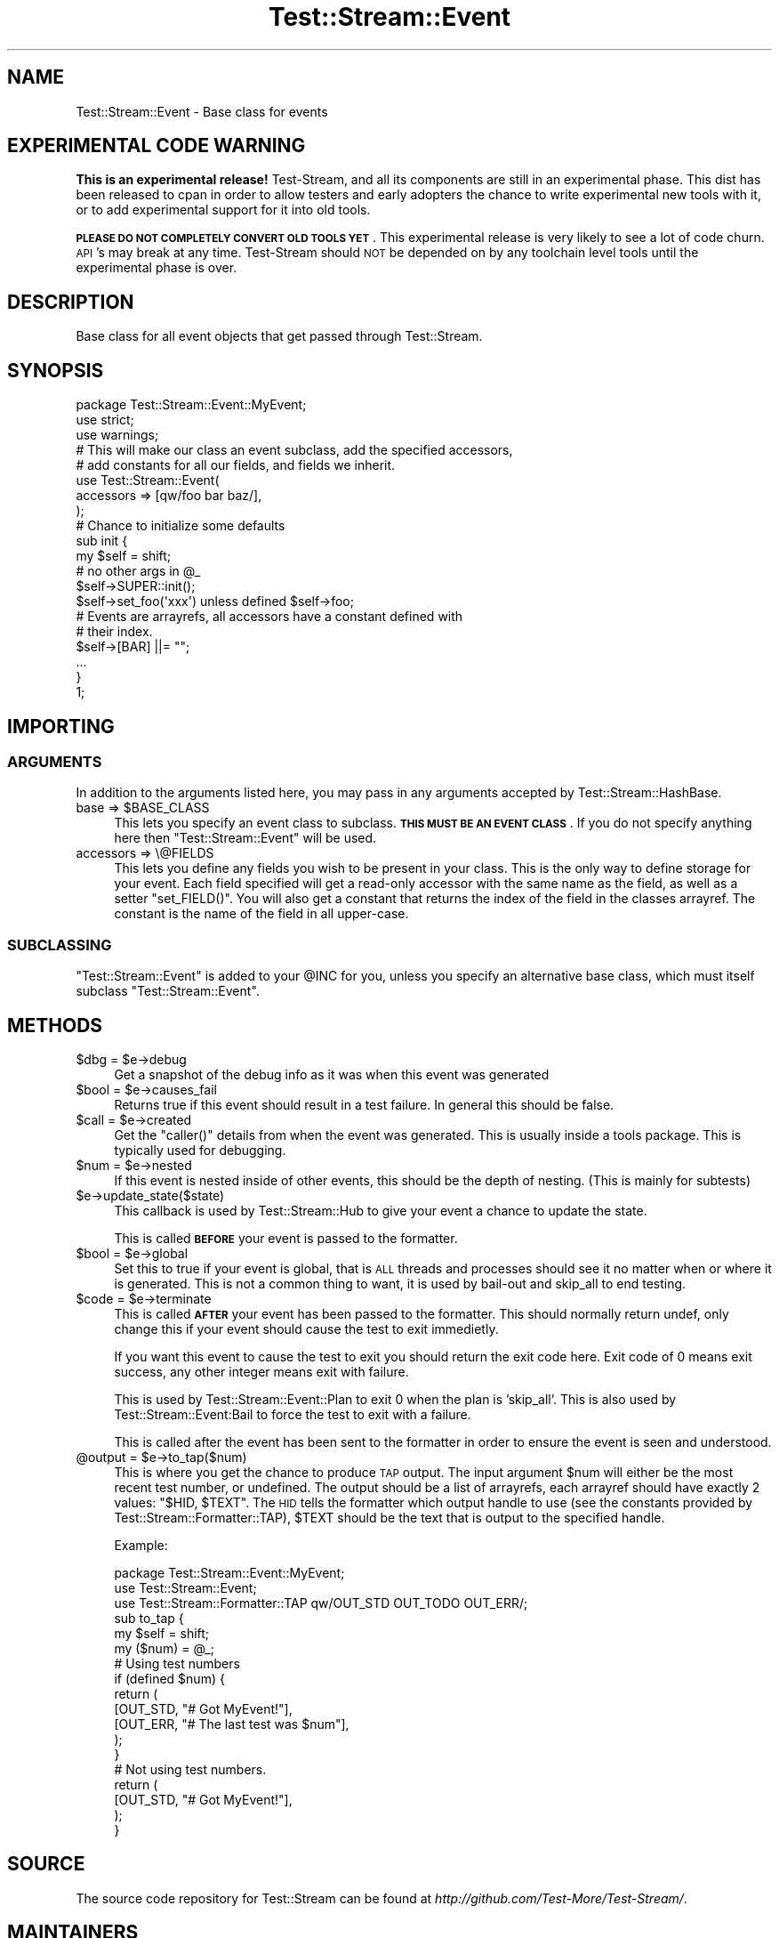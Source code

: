 .\" Automatically generated by Pod::Man 2.27 (Pod::Simple 3.28)
.\"
.\" Standard preamble:
.\" ========================================================================
.de Sp \" Vertical space (when we can't use .PP)
.if t .sp .5v
.if n .sp
..
.de Vb \" Begin verbatim text
.ft CW
.nf
.ne \\$1
..
.de Ve \" End verbatim text
.ft R
.fi
..
.\" Set up some character translations and predefined strings.  \*(-- will
.\" give an unbreakable dash, \*(PI will give pi, \*(L" will give a left
.\" double quote, and \*(R" will give a right double quote.  \*(C+ will
.\" give a nicer C++.  Capital omega is used to do unbreakable dashes and
.\" therefore won't be available.  \*(C` and \*(C' expand to `' in nroff,
.\" nothing in troff, for use with C<>.
.tr \(*W-
.ds C+ C\v'-.1v'\h'-1p'\s-2+\h'-1p'+\s0\v'.1v'\h'-1p'
.ie n \{\
.    ds -- \(*W-
.    ds PI pi
.    if (\n(.H=4u)&(1m=24u) .ds -- \(*W\h'-12u'\(*W\h'-12u'-\" diablo 10 pitch
.    if (\n(.H=4u)&(1m=20u) .ds -- \(*W\h'-12u'\(*W\h'-8u'-\"  diablo 12 pitch
.    ds L" ""
.    ds R" ""
.    ds C` ""
.    ds C' ""
'br\}
.el\{\
.    ds -- \|\(em\|
.    ds PI \(*p
.    ds L" ``
.    ds R" ''
.    ds C`
.    ds C'
'br\}
.\"
.\" Escape single quotes in literal strings from groff's Unicode transform.
.ie \n(.g .ds Aq \(aq
.el       .ds Aq '
.\"
.\" If the F register is turned on, we'll generate index entries on stderr for
.\" titles (.TH), headers (.SH), subsections (.SS), items (.Ip), and index
.\" entries marked with X<> in POD.  Of course, you'll have to process the
.\" output yourself in some meaningful fashion.
.\"
.\" Avoid warning from groff about undefined register 'F'.
.de IX
..
.nr rF 0
.if \n(.g .if rF .nr rF 1
.if (\n(rF:(\n(.g==0)) \{
.    if \nF \{
.        de IX
.        tm Index:\\$1\t\\n%\t"\\$2"
..
.        if !\nF==2 \{
.            nr % 0
.            nr F 2
.        \}
.    \}
.\}
.rr rF
.\"
.\" Accent mark definitions (@(#)ms.acc 1.5 88/02/08 SMI; from UCB 4.2).
.\" Fear.  Run.  Save yourself.  No user-serviceable parts.
.    \" fudge factors for nroff and troff
.if n \{\
.    ds #H 0
.    ds #V .8m
.    ds #F .3m
.    ds #[ \f1
.    ds #] \fP
.\}
.if t \{\
.    ds #H ((1u-(\\\\n(.fu%2u))*.13m)
.    ds #V .6m
.    ds #F 0
.    ds #[ \&
.    ds #] \&
.\}
.    \" simple accents for nroff and troff
.if n \{\
.    ds ' \&
.    ds ` \&
.    ds ^ \&
.    ds , \&
.    ds ~ ~
.    ds /
.\}
.if t \{\
.    ds ' \\k:\h'-(\\n(.wu*8/10-\*(#H)'\'\h"|\\n:u"
.    ds ` \\k:\h'-(\\n(.wu*8/10-\*(#H)'\`\h'|\\n:u'
.    ds ^ \\k:\h'-(\\n(.wu*10/11-\*(#H)'^\h'|\\n:u'
.    ds , \\k:\h'-(\\n(.wu*8/10)',\h'|\\n:u'
.    ds ~ \\k:\h'-(\\n(.wu-\*(#H-.1m)'~\h'|\\n:u'
.    ds / \\k:\h'-(\\n(.wu*8/10-\*(#H)'\z\(sl\h'|\\n:u'
.\}
.    \" troff and (daisy-wheel) nroff accents
.ds : \\k:\h'-(\\n(.wu*8/10-\*(#H+.1m+\*(#F)'\v'-\*(#V'\z.\h'.2m+\*(#F'.\h'|\\n:u'\v'\*(#V'
.ds 8 \h'\*(#H'\(*b\h'-\*(#H'
.ds o \\k:\h'-(\\n(.wu+\w'\(de'u-\*(#H)/2u'\v'-.3n'\*(#[\z\(de\v'.3n'\h'|\\n:u'\*(#]
.ds d- \h'\*(#H'\(pd\h'-\w'~'u'\v'-.25m'\f2\(hy\fP\v'.25m'\h'-\*(#H'
.ds D- D\\k:\h'-\w'D'u'\v'-.11m'\z\(hy\v'.11m'\h'|\\n:u'
.ds th \*(#[\v'.3m'\s+1I\s-1\v'-.3m'\h'-(\w'I'u*2/3)'\s-1o\s+1\*(#]
.ds Th \*(#[\s+2I\s-2\h'-\w'I'u*3/5'\v'-.3m'o\v'.3m'\*(#]
.ds ae a\h'-(\w'a'u*4/10)'e
.ds Ae A\h'-(\w'A'u*4/10)'E
.    \" corrections for vroff
.if v .ds ~ \\k:\h'-(\\n(.wu*9/10-\*(#H)'\s-2\u~\d\s+2\h'|\\n:u'
.if v .ds ^ \\k:\h'-(\\n(.wu*10/11-\*(#H)'\v'-.4m'^\v'.4m'\h'|\\n:u'
.    \" for low resolution devices (crt and lpr)
.if \n(.H>23 .if \n(.V>19 \
\{\
.    ds : e
.    ds 8 ss
.    ds o a
.    ds d- d\h'-1'\(ga
.    ds D- D\h'-1'\(hy
.    ds th \o'bp'
.    ds Th \o'LP'
.    ds ae ae
.    ds Ae AE
.\}
.rm #[ #] #H #V #F C
.\" ========================================================================
.\"
.IX Title "Test::Stream::Event 3"
.TH Test::Stream::Event 3 "2015-10-13" "perl v5.16.3" "User Contributed Perl Documentation"
.\" For nroff, turn off justification.  Always turn off hyphenation; it makes
.\" way too many mistakes in technical documents.
.if n .ad l
.nh
.SH "NAME"
Test::Stream::Event \- Base class for events
.SH "EXPERIMENTAL CODE WARNING"
.IX Header "EXPERIMENTAL CODE WARNING"
\&\fBThis is an experimental release!\fR Test-Stream, and all its components are
still in an experimental phase. This dist has been released to cpan in order to
allow testers and early adopters the chance to write experimental new tools
with it, or to add experimental support for it into old tools.
.PP
\&\fB\s-1PLEASE DO NOT COMPLETELY CONVERT OLD TOOLS YET\s0\fR. This experimental release is
very likely to see a lot of code churn. \s-1API\s0's may break at any time.
Test-Stream should \s-1NOT\s0 be depended on by any toolchain level tools until the
experimental phase is over.
.SH "DESCRIPTION"
.IX Header "DESCRIPTION"
Base class for all event objects that get passed through
Test::Stream.
.SH "SYNOPSIS"
.IX Header "SYNOPSIS"
.Vb 3
\&    package Test::Stream::Event::MyEvent;
\&    use strict;
\&    use warnings;
\&
\&    # This will make our class an event subclass, add the specified accessors,
\&    # add constants for all our fields, and fields we inherit.
\&    use Test::Stream::Event(
\&        accessors  => [qw/foo bar baz/],
\&    );
\&
\&    # Chance to initialize some defaults
\&    sub init {
\&        my $self = shift;
\&        # no other args in @_
\&
\&        $self\->SUPER::init();
\&
\&        $self\->set_foo(\*(Aqxxx\*(Aq) unless defined $self\->foo;
\&
\&        # Events are arrayrefs, all accessors have a constant defined with
\&        # their index.
\&        $self\->[BAR] ||= "";
\&
\&        ...
\&    }
\&
\&    1;
.Ve
.SH "IMPORTING"
.IX Header "IMPORTING"
.SS "\s-1ARGUMENTS\s0"
.IX Subsection "ARGUMENTS"
In addition to the arguments listed here, you may pass in any arguments
accepted by Test::Stream::HashBase.
.ie n .IP "base => $BASE_CLASS" 4
.el .IP "base => \f(CW$BASE_CLASS\fR" 4
.IX Item "base => $BASE_CLASS"
This lets you specify an event class to subclass. \fB\s-1THIS MUST BE AN EVENT
CLASS\s0\fR. If you do not specify anything here then \f(CW\*(C`Test::Stream::Event\*(C'\fR will be
used.
.IP "accessors => \e@FIELDS" 4
.IX Item "accessors => @FIELDS"
This lets you define any fields you wish to be present in your class. This is
the only way to define storage for your event. Each field specified will get a
read-only accessor with the same name as the field, as well as a setter
\&\f(CW\*(C`set_FIELD()\*(C'\fR. You will also get a constant that returns the index of the
field in the classes arrayref. The constant is the name of the field in all
upper-case.
.SS "\s-1SUBCLASSING\s0"
.IX Subsection "SUBCLASSING"
\&\f(CW\*(C`Test::Stream::Event\*(C'\fR is added to your \f(CW@INC\fR for you, unless you specify an
alternative base class, which must itself subclass \f(CW\*(C`Test::Stream::Event\*(C'\fR.
.SH "METHODS"
.IX Header "METHODS"
.ie n .IP "$dbg = $e\->debug" 4
.el .IP "\f(CW$dbg\fR = \f(CW$e\fR\->debug" 4
.IX Item "$dbg = $e->debug"
Get a snapshot of the debug info as it was when this event was generated
.ie n .IP "$bool = $e\->causes_fail" 4
.el .IP "\f(CW$bool\fR = \f(CW$e\fR\->causes_fail" 4
.IX Item "$bool = $e->causes_fail"
Returns true if this event should result in a test failure. In general this
should be false.
.ie n .IP "$call = $e\->created" 4
.el .IP "\f(CW$call\fR = \f(CW$e\fR\->created" 4
.IX Item "$call = $e->created"
Get the \f(CW\*(C`caller()\*(C'\fR details from when the event was generated. This is usually
inside a tools package. This is typically used for debugging.
.ie n .IP "$num = $e\->nested" 4
.el .IP "\f(CW$num\fR = \f(CW$e\fR\->nested" 4
.IX Item "$num = $e->nested"
If this event is nested inside of other events, this should be the depth of
nesting. (This is mainly for subtests)
.ie n .IP "$e\->update_state($state)" 4
.el .IP "\f(CW$e\fR\->update_state($state)" 4
.IX Item "$e->update_state($state)"
This callback is used by Test::Stream::Hub to give your event a chance to
update the state.
.Sp
This is called \fB\s-1BEFORE\s0\fR your event is passed to the formatter.
.ie n .IP "$bool = $e\->global" 4
.el .IP "\f(CW$bool\fR = \f(CW$e\fR\->global" 4
.IX Item "$bool = $e->global"
Set this to true if your event is global, that is \s-1ALL\s0 threads and processes
should see it no matter when or where it is generated. This is not a common
thing to want, it is used by bail-out and skip_all to end testing.
.ie n .IP "$code = $e\->terminate" 4
.el .IP "\f(CW$code\fR = \f(CW$e\fR\->terminate" 4
.IX Item "$code = $e->terminate"
This is called \fB\s-1AFTER\s0\fR your event has been passed to the formatter. This
should normally return undef, only change this if your event should cause the
test to exit immedietly.
.Sp
If you want this event to cause the test to exit you should return the exit
code here. Exit code of 0 means exit success, any other integer means exit with
failure.
.Sp
This is used by Test::Stream::Event::Plan to exit 0 when the plan is
\&'skip_all'. This is also used by Test::Stream::Event:Bail to force the test
to exit with a failure.
.Sp
This is called after the event has been sent to the formatter in order to
ensure the event is seen and understood.
.ie n .IP "@output = $e\->to_tap($num)" 4
.el .IP "\f(CW@output\fR = \f(CW$e\fR\->to_tap($num)" 4
.IX Item "@output = $e->to_tap($num)"
This is where you get the chance to produce \s-1TAP\s0 output. The input argument
\&\f(CW$num\fR will either be the most recent test number, or undefined. The output
should be a list of arrayrefs, each arrayref should have exactly 2 values:
\&\f(CW\*(C`$HID, $TEXT\*(C'\fR. The \s-1HID\s0 tells the formatter which output handle to use (see the
constants provided by Test::Stream::Formatter::TAP), \f(CW$TEXT\fR should be the text that
is output to the specified handle.
.Sp
Example:
.Sp
.Vb 3
\&    package Test::Stream::Event::MyEvent;
\&    use Test::Stream::Event;
\&    use Test::Stream::Formatter::TAP qw/OUT_STD OUT_TODO OUT_ERR/;
\&
\&    sub to_tap {
\&        my $self = shift;
\&        my ($num) = @_;
\&
\&        # Using test numbers
\&        if (defined $num) {
\&            return (
\&                [OUT_STD, "# Got MyEvent!"],
\&                [OUT_ERR, "# The last test was $num"],
\&            );
\&        }
\&
\&        # Not using test numbers.
\&        return (
\&            [OUT_STD, "# Got MyEvent!"],
\&        );
\&    }
.Ve
.SH "SOURCE"
.IX Header "SOURCE"
The source code repository for Test::Stream can be found at
\&\fIhttp://github.com/Test\-More/Test\-Stream/\fR.
.SH "MAINTAINERS"
.IX Header "MAINTAINERS"
.IP "Chad Granum <exodist@cpan.org>" 4
.IX Item "Chad Granum <exodist@cpan.org>"
.SH "AUTHORS"
.IX Header "AUTHORS"
.PD 0
.IP "Chad Granum <exodist@cpan.org>" 4
.IX Item "Chad Granum <exodist@cpan.org>"
.PD
.SH "COPYRIGHT"
.IX Header "COPYRIGHT"
Copyright 2015 Chad Granum <exodist7@gmail.com>.
.PP
This program is free software; you can redistribute it and/or
modify it under the same terms as Perl itself.
.PP
See \fIhttp://www.perl.com/perl/misc/Artistic.html\fR

